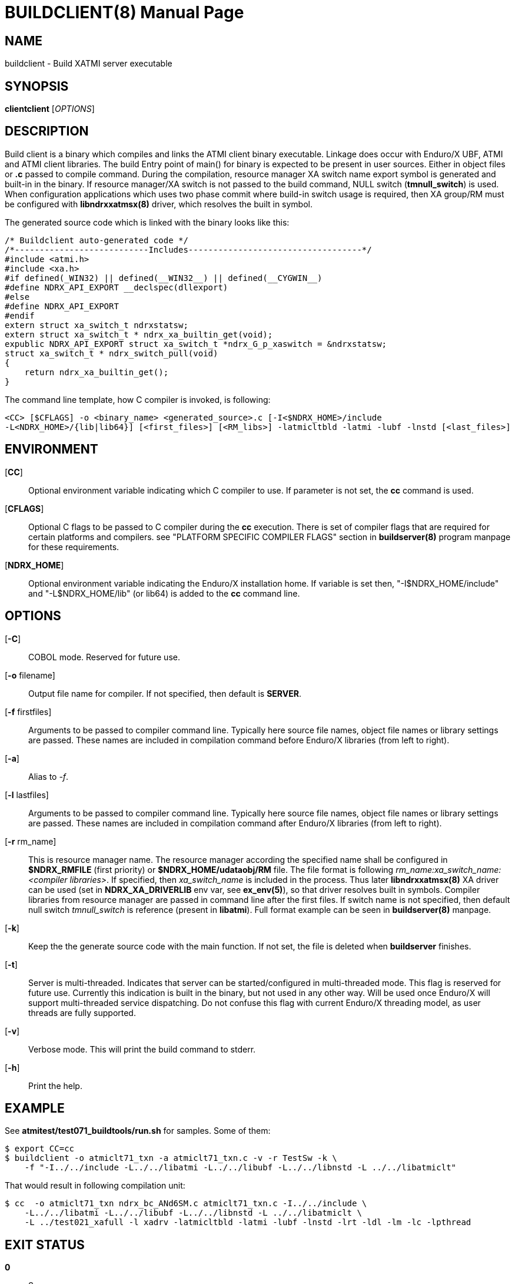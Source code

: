 BUILDCLIENT(8)
==============
:doctype: manpage


NAME
----
buildclient - Build XATMI server executable


SYNOPSIS
--------
*clientclient* ['OPTIONS']


DESCRIPTION
-----------
Build client is a binary which compiles and links the ATMI client binary executable.
Linkage does occur with Enduro/X UBF, ATMI and ATMI client libraries. The build
Entry point of main() for binary is expected to be present in user sources. 
Either in object files or *.c* passed to compile command. During the compilation,
resource manager XA switch name export symbol is generated and built-in in the
binary. If resource manager/XA switch is not passed to the build command, NULL
switch (*tmnull_switch*) is used. When configuration applications which uses
two phase commit where build-in switch usage is required, then XA group/RM must
be configured with *libndrxxatmsx(8)* driver, which resolves the built in symbol.

The generated source code which is linked with the binary looks like this:

--------------------------------------------------------------------------------

/* Buildclient auto-generated code */
/*---------------------------Includes-----------------------------------*/
#include <atmi.h>
#include <xa.h>
#if defined(_WIN32) || defined(__WIN32__) || defined(__CYGWIN__)
#define NDRX_API_EXPORT __declspec(dllexport)
#else
#define NDRX_API_EXPORT
#endif
extern struct xa_switch_t ndrxstatsw;
extern struct xa_switch_t * ndrx_xa_builtin_get(void);
expublic NDRX_API_EXPORT struct xa_switch_t *ndrx_G_p_xaswitch = &ndrxstatsw;
struct xa_switch_t * ndrx_switch_pull(void)
{
    return ndrx_xa_builtin_get();
}

--------------------------------------------------------------------------------

The command line template, how C compiler is invoked, is following:

--------------------------------------------------------------------------------
<CC> [$CFLAGS] -o <binary_name> <generated_source>.c [-I<$NDRX_HOME>/include 
-L<NDRX_HOME>/{lib|lib64}] [<first_files>] [<RM_libs>] -latmicltbld -latmi -lubf -lnstd [<last_files>]
--------------------------------------------------------------------------------

ENVIRONMENT
-----------
[*CC*]::
Optional environment variable indicating which C compiler to use. If parameter is
not set, the *cc* command is used.

[*CFLAGS*]::
Optional C flags to be passed to C compiler during the *cc* execution. There
is set of compiler flags that are required for certain platforms and compilers. 
see "PLATFORM SPECIFIC COMPILER FLAGS" section in *buildserver(8)* program
manpage for these requirements.

[*NDRX_HOME*]::
Optional environment variable indicating the Enduro/X installation home. If variable
is set then, "-I$NDRX_HOME/include" and "-L$NDRX_HOME/lib" (or lib64) is added 
to the *cc* command line.

OPTIONS
-------

[*-C*]::
COBOL mode. Reserved for future use.

[*-o* filename]::
Output file name for compiler. If not specified, then default is *SERVER*.

[*-f* firstfiles]::
Arguments to be passed to compiler command line. Typically here source file names, object
file names or library settings are passed. These names are included in compilation command
before Enduro/X libraries (from left to right).

[*-a*]::
Alias to '-f'.

[*-l* lastfiles]::
Arguments to be passed to compiler command line. Typically here source file names, object
file names or library settings are passed. These names are included in compilation command
after Enduro/X libraries (from left to right).

[*-r* rm_name]::
This is resource manager name. The resource manager according the specified name
shall be configured in *$NDRX_RMFILE* (first priority) or *$NDRX_HOME/udataobj/RM* file.
The file format is following 'rm_name:xa_switch_name:<compiler libraries>'. If 
specified, then 'xa_switch_name' is included in the process. Thus later *libndrxxatmsx(8)*
XA driver can be used (set in *NDRX_XA_DRIVERLIB* env var, see *ex_env(5)*), 
so that driver resolves built in symbols. Compiler libraries from resource manager 
are passed in command line after the first files. If switch name is not specified,
then default null switch 'tmnull_switch' is reference (present in *libatmi*).
Full format example can be seen in *buildserver(8)* manpage.

[*-k*]::
Keep the the generate source code with the main function. If not set, the file
is deleted when *buildserver* finishes.

[*-t*]::
Server is multi-threaded. Indicates that server can be started/configured in
multi-threaded mode. This flag is reserved for future use. Currently this
indication is built in the binary, but not used in any other way. Will be used
once Enduro/X will support multi-threaded service dispatching. Do not confuse
this flag with current Enduro/X threading model, as user threads are fully
supported.

[*-v*]::
Verbose mode. This will print the build command to stderr.

[*-h*]::
Print the help.


EXAMPLE
-------
See *atmitest/test071_buildtools/run.sh* for samples. Some of them:

--------------------------------------------------------------------------------
$ export CC=cc
$ buildclient -o atmiclt71_txn -a atmiclt71_txn.c -v -r TestSw -k \
    -f "-I../../include -L../../libatmi -L../../libubf -L../../libnstd -L ../../libatmiclt"

--------------------------------------------------------------------------------

That would result in following compilation unit:

--------------------------------------------------------------------------------

$ cc  -o atmiclt71_txn ndrx_bc_ANd6SM.c atmiclt71_txn.c -I../../include \
    -L../../libatmi -L../../libubf -L../../libnstd -L ../../libatmiclt \
    -L ../test021_xafull -l xadrv -latmicltbld -latmi -lubf -lnstd -lrt -ldl -lm -lc -lpthread

--------------------------------------------------------------------------------


EXIT STATUS
-----------
*0*::
Success

*1*::
Failure

BUGS
----
Report bugs to support@mavimax.com

SEE ALSO
--------
*buildserver(8)* *buildtms(8)* *ex_env(5)*

COPYING
-------
(C) Mavimax, Ltd


